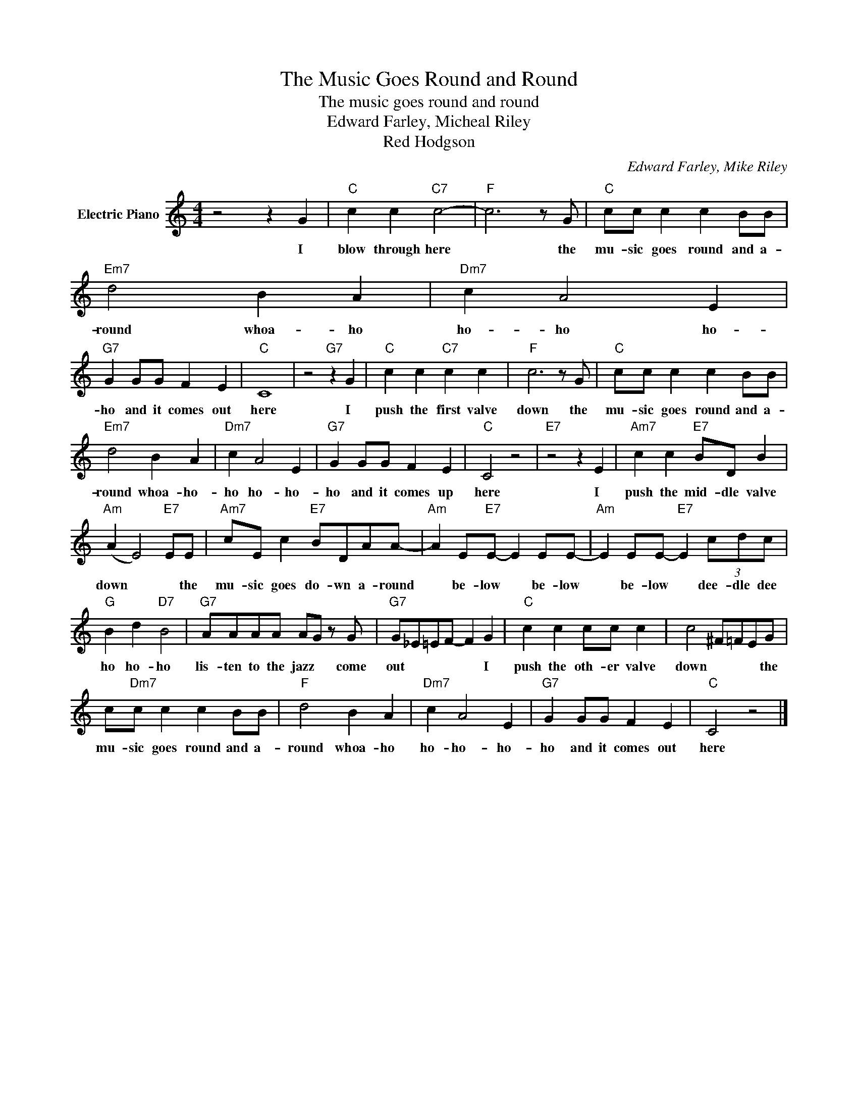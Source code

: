 X:1
T:The Music Goes Round and Round
T:The music goes round and round
T:Edward Farley, Micheal Riley
T:Red Hodgson
C:Edward Farley, Mike Riley
Z:All Rights Reserved
L:1/8
M:4/4
K:C
V:1 treble nm="Electric Piano"
%%MIDI program 4
V:1
 z4 z2 G2 |"C" c2 c2"C7" c4- |"F" c6 z G |"C" cc c2 c2 BB |"Em7" d4 B2 A2 |"Dm7" c2 A4 E2 | %6
w: I|blow through here|* the|mu- sic goes round and a-|round whoa- ho|ho- ho ho-|
"G7" G2 GG F2 E2 |"C" C8 | z4"G7" z2 G2 |"C" c2 c2"C7" c2 c2 |"F" c6 z G |"C" cc c2 c2 BB | %12
w: ho and it comes out|here|I|push the first valve|down the|mu- sic goes round and a-|
"Em7" d4 B2 A2 |"Dm7" c2 A4 E2 |"G7" G2 GG F2 E2 |"C" C4 z4 |"E7" z4 z2 E2 |"Am7" c2 c2"E7" BD B2 | %18
w: round whoa- ho-|ho ho- ho-|ho and it comes up|here|I|push the mid- dle valve|
"Am" (A2 E4)"E7" EE |"Am7" cE c2"E7" BDAA- |"Am" A2 E"E7"E- E2 EE- |"Am" E2 EE-"E7" E2 (3cdc | %22
w: down * * the|mu- sic goes do- wn a- round|* be- low * be- low|* be- low * dee- dle dee|
"G" B2 d2"D7" B4 |"G7" AAAA AG z G |"G7" G_E=EF- F2 G2 |"C" c2 c2 cc c2 | c4 ^F=FEG | %27
w: ho ho- ho|lis- ten to the jazz * come|out * * * * I|push the oth- er valve|down * * * the|
 c"Dm7"c c2 c2 BB |"F" d4 B2 A2 |"Dm7" c2 A4 E2 |"G7" G2 GG F2 E2 |"C" C4 z4 |] %32
w: mu- sic goes round and a-|round whoa- ho|ho- ho- ho-|ho and it comes out|here|

